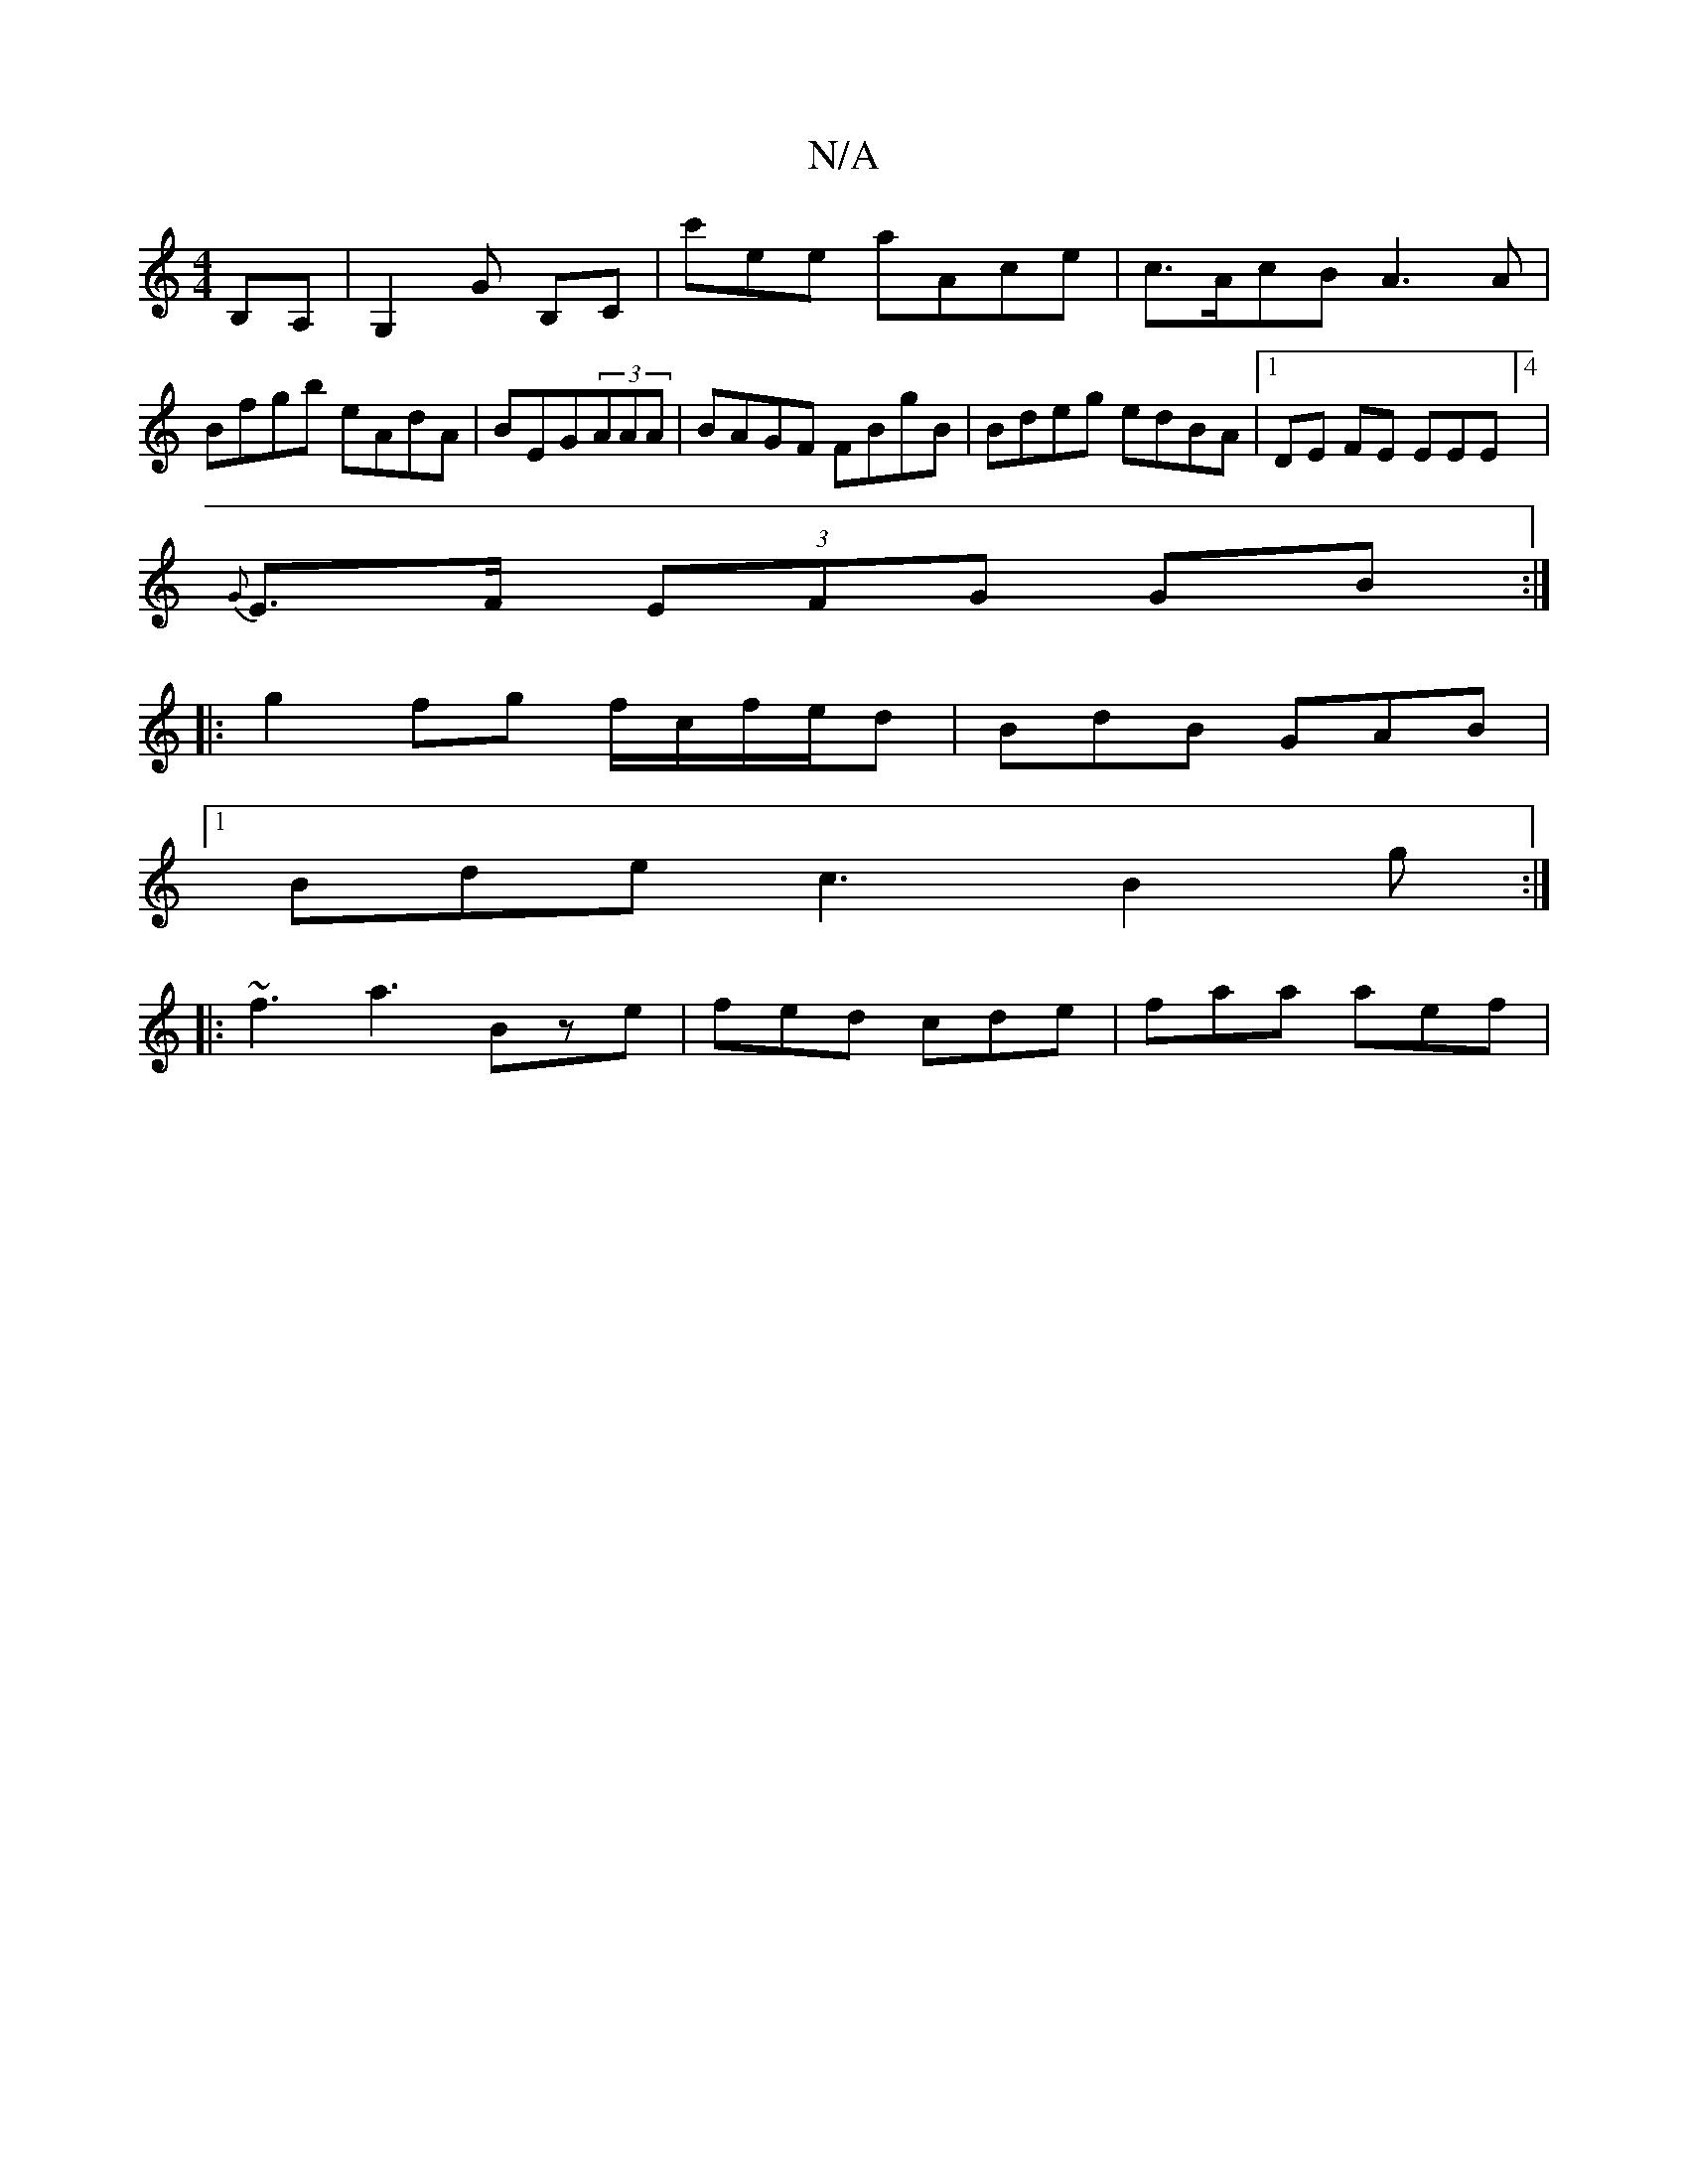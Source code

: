 X:1
T:N/A
M:4/4
R:N/A
K:Cmajor
B,A,|G,2G B,-C|c'ee aAce|c>AcB A3 A|Bfgb eAdA|BEG(3AAA | BAGF FBgB | Bdeg edBA |1 DE FE EEmE]4 |
{G}E>F (3EFG GB :|
|: g2 fg f/c/f/e/d | BdB GAB |
[1 Bde c3 B2 g :|
|: ~f3 a3 Bze | fed cde | faa aef |